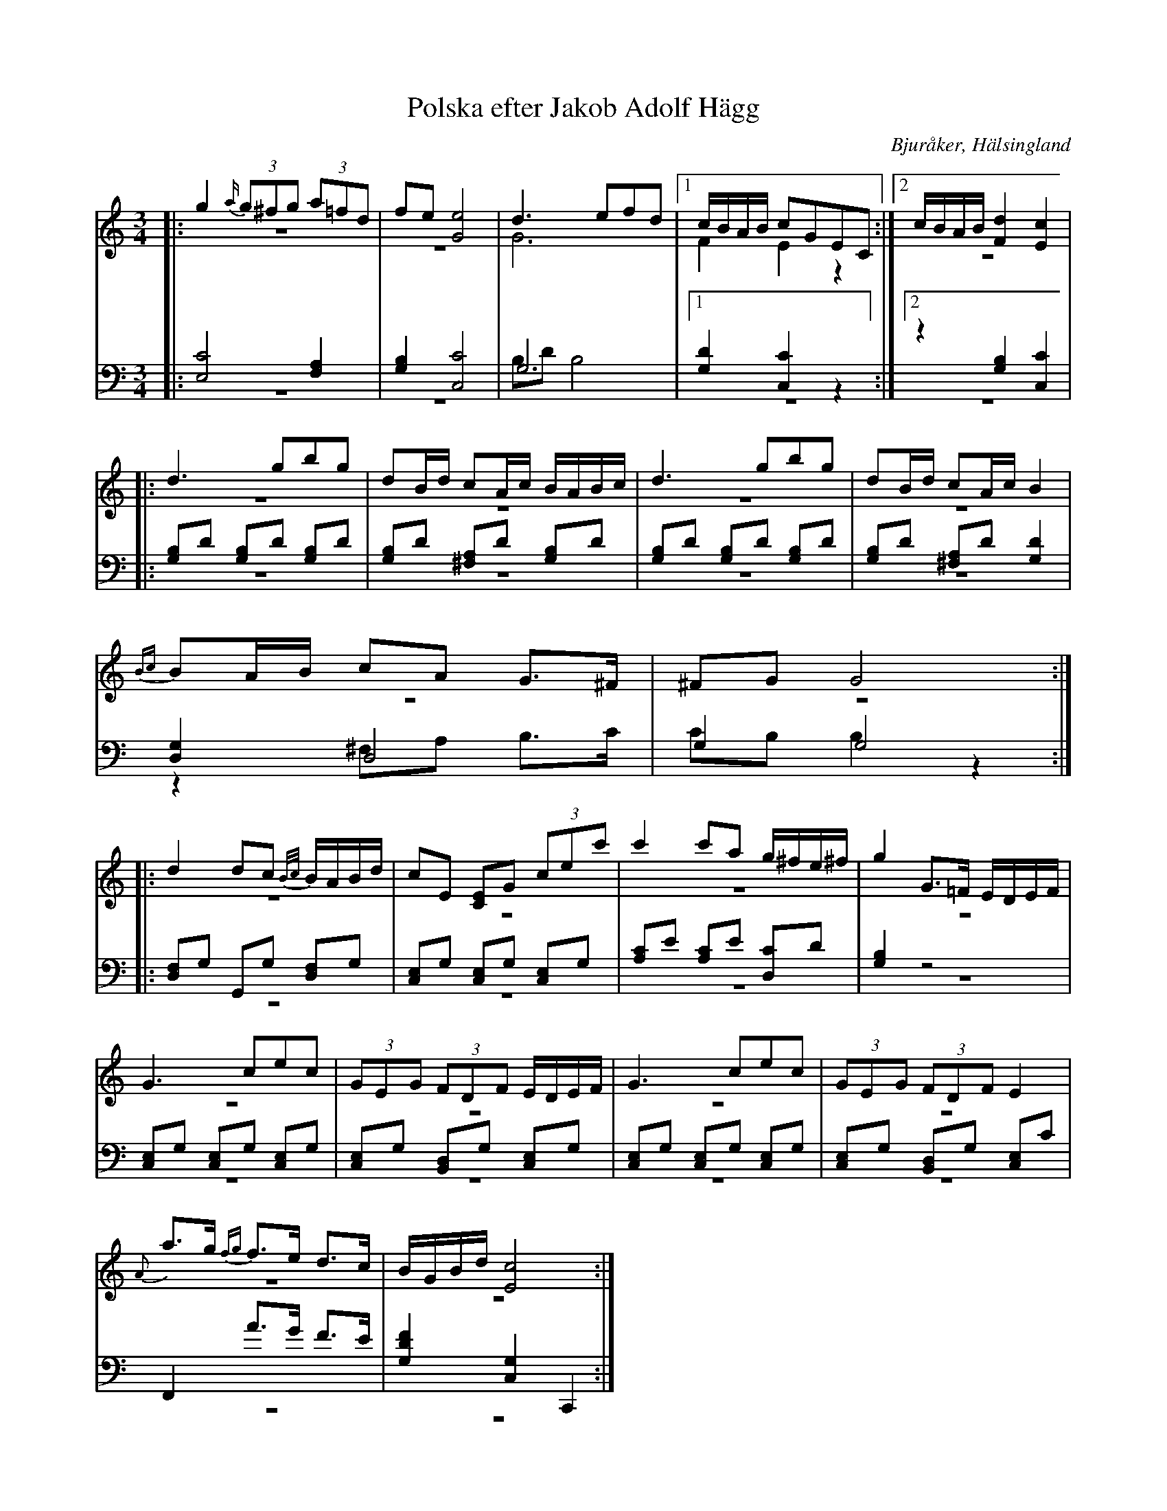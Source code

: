%%abc-charset utf-8

X: 9
T: Polska efter Jakob Adolf Hägg
B: 21 Bjuråkerspolskor samlade och satta för piano af Jakob Adolf Hägg
R: Polska
O: Bjuråker, Hälsingland
S:Efter Jakob Adolf Hägg
N: Jfr "Soluppgång över Dellen" e From-Olle & Grubb-Anders Jonsson
Z: LP
M: 3/4
L: 1/8
K: C
V:1
V:2 merge
V:3
V:4 merge
V:1
|:g2 {a/} (3g^fg (3a=fd|fe [G4e4]|d3 efd|1 c/B/A/B/ cGEC:|2 c/B/A/B/ [F2d2][E2c2]|
|:d3 gbg| dB/d/ cA/c/ B/A/B/c/| d3 gbg| dB/d/ cA/c/ B2| 
{B8/5c8/5}BA/B/ cA G>^F| ^FG G4 :| 
|:d2 dc {B/c/}B/A/B/d/|cE [CE]G (3cec'|c'2 c'a g/^f/e/^f/|g2 G>=F E/D/E/F/|
G3 cec|(3GEG (3FDF E/D/E/F/|G3 cec|(3GEG (3FDF E2|
{A}a>g {fg}f>e d>c|B/G/B/d/ [E4c4]:| 
V:2 
|:z6|z6|G6|1 F2 E2 z2:|2 z6|
|:z6|z6|z6|z6|
z6|z6:|
|:z6|z6|z6|z6|
z6|z6|z6|z6|
z6|z6:|
V:3 clef=bass
|:[E,4C4] [F,2A,2]|[G,2B,2] [C,4C4]|G,6|1 [G,2D2][C,2C2] z2:|2 z2 [G,2B,2][C,2C2]|
|:[G,B,]D [G,B,]D [G,B,]D|[G,B,]D [^F,A,]D [G,B,]D|[G,B,]D [G,B,]D [G,B,]D|[G,B,]D [^F,A,]D [G,2D2]|
[D,2G,2] D,4|G,2 G,4:|
|:[D,F,]G, G,,G, [D,F,]G,|[C,E,]G, [C,E,]G, [C,E,]G,|[A,C]E [A,C]E [D,C]D| [G,2B,2] z4|
[C,E,]G, [C,E,]G, [C,E,]G,|[C,E,]G, [B,,D,]G, [C,E,]G,|[C,E,]G, [C,E,]G, [C,E,]G,|[C,E,]G, [B,,D,]G, [C,E,]C| 
F,,2 A>G F>E|[G,2D2F2] [C,2G,2] C,,2:|
V:4 clef=bass
|:z6|z6|B,D B,4|1 z6:|2 z6|
|:z6|z6|z6| z6|
z2 ^F,A, B,>C |CB, B,2 z2:|
|:z6|z6|z6|z6|
z6|z6|z6|z6|
z6|z6:|

